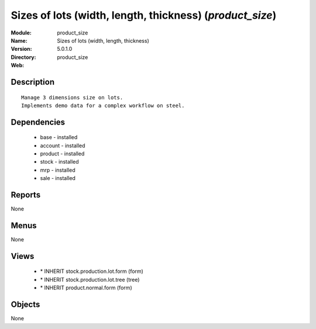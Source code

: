 
Sizes of lots (width, length, thickness) (*product_size*)
=========================================================
:Module: product_size
:Name: Sizes of lots (width, length, thickness)
:Version: 5.0.1.0
:Directory: product_size
:Web: 

Description
-----------

::

  Manage 3 dimensions size on lots.
  Implements demo data for a complex workflow on steel.

Dependencies
------------

 * base - installed
 * account - installed
 * product - installed
 * stock - installed
 * mrp - installed
 * sale - installed

Reports
-------

None


Menus
-------


None


Views
-----

 * \* INHERIT stock.production.lot.form (form)
 * \* INHERIT stock.production.lot.tree (tree)
 * \* INHERIT product.normal.form (form)


Objects
-------

None
